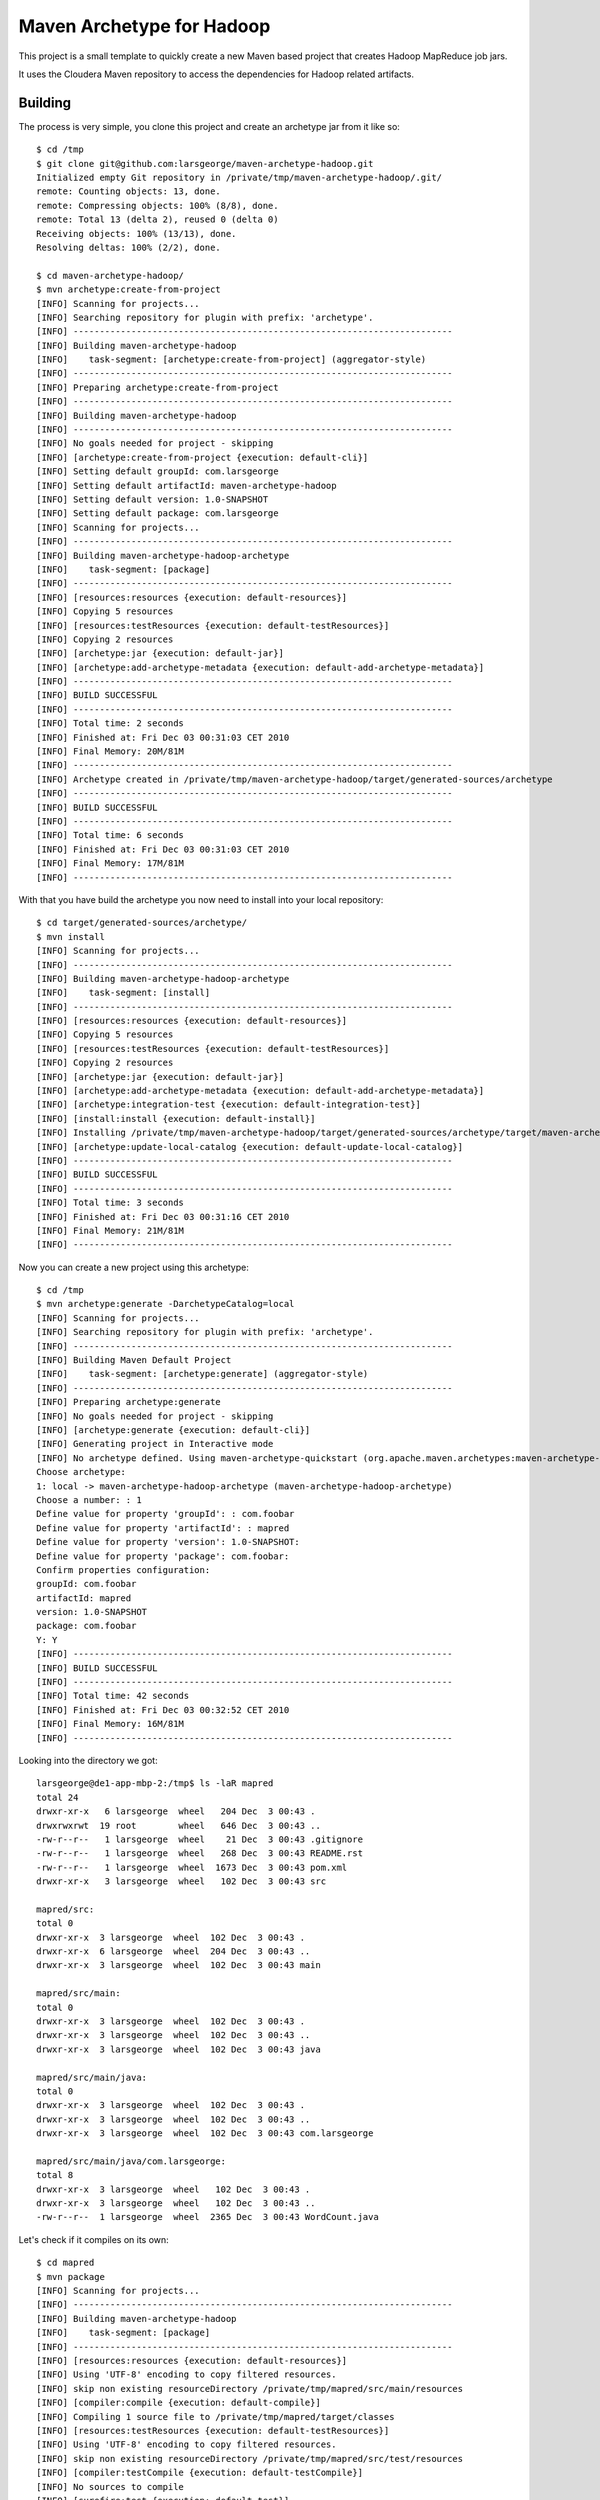 Maven Archetype for Hadoop
==========================

This project is a small template to quickly create a new Maven based project that creates Hadoop MapReduce job jars.

It uses the Cloudera Maven repository to access the dependencies for Hadoop related artifacts.

Building
--------

The process is very simple, you clone this project and create an archetype jar from it like so::

    $ cd /tmp
    $ git clone git@github.com:larsgeorge/maven-archetype-hadoop.git
    Initialized empty Git repository in /private/tmp/maven-archetype-hadoop/.git/
    remote: Counting objects: 13, done.
    remote: Compressing objects: 100% (8/8), done.
    remote: Total 13 (delta 2), reused 0 (delta 0)
    Receiving objects: 100% (13/13), done.
    Resolving deltas: 100% (2/2), done.

    $ cd maven-archetype-hadoop/
    $ mvn archetype:create-from-project
    [INFO] Scanning for projects...
    [INFO] Searching repository for plugin with prefix: 'archetype'.
    [INFO] ------------------------------------------------------------------------
    [INFO] Building maven-archetype-hadoop
    [INFO]    task-segment: [archetype:create-from-project] (aggregator-style)
    [INFO] ------------------------------------------------------------------------
    [INFO] Preparing archetype:create-from-project
    [INFO] ------------------------------------------------------------------------
    [INFO] Building maven-archetype-hadoop
    [INFO] ------------------------------------------------------------------------
    [INFO] No goals needed for project - skipping
    [INFO] [archetype:create-from-project {execution: default-cli}]
    [INFO] Setting default groupId: com.larsgeorge
    [INFO] Setting default artifactId: maven-archetype-hadoop
    [INFO] Setting default version: 1.0-SNAPSHOT
    [INFO] Setting default package: com.larsgeorge
    [INFO] Scanning for projects...
    [INFO] ------------------------------------------------------------------------
    [INFO] Building maven-archetype-hadoop-archetype
    [INFO]    task-segment: [package]
    [INFO] ------------------------------------------------------------------------
    [INFO] [resources:resources {execution: default-resources}]
    [INFO] Copying 5 resources
    [INFO] [resources:testResources {execution: default-testResources}]
    [INFO] Copying 2 resources
    [INFO] [archetype:jar {execution: default-jar}]
    [INFO] [archetype:add-archetype-metadata {execution: default-add-archetype-metadata}]
    [INFO] ------------------------------------------------------------------------
    [INFO] BUILD SUCCESSFUL
    [INFO] ------------------------------------------------------------------------
    [INFO] Total time: 2 seconds
    [INFO] Finished at: Fri Dec 03 00:31:03 CET 2010
    [INFO] Final Memory: 20M/81M
    [INFO] ------------------------------------------------------------------------
    [INFO] Archetype created in /private/tmp/maven-archetype-hadoop/target/generated-sources/archetype
    [INFO] ------------------------------------------------------------------------
    [INFO] BUILD SUCCESSFUL
    [INFO] ------------------------------------------------------------------------
    [INFO] Total time: 6 seconds
    [INFO] Finished at: Fri Dec 03 00:31:03 CET 2010
    [INFO] Final Memory: 17M/81M
    [INFO] ------------------------------------------------------------------------

With that you have build the archetype you now need to install into your local repository::

    $ cd target/generated-sources/archetype/
    $ mvn install
    [INFO] Scanning for projects...
    [INFO] ------------------------------------------------------------------------
    [INFO] Building maven-archetype-hadoop-archetype
    [INFO]    task-segment: [install]
    [INFO] ------------------------------------------------------------------------
    [INFO] [resources:resources {execution: default-resources}]
    [INFO] Copying 5 resources
    [INFO] [resources:testResources {execution: default-testResources}]
    [INFO] Copying 2 resources
    [INFO] [archetype:jar {execution: default-jar}]
    [INFO] [archetype:add-archetype-metadata {execution: default-add-archetype-metadata}]
    [INFO] [archetype:integration-test {execution: default-integration-test}]
    [INFO] [install:install {execution: default-install}]
    [INFO] Installing /private/tmp/maven-archetype-hadoop/target/generated-sources/archetype/target/maven-archetype-hadoop-archetype-1.0-SNAPSHOT.jar to /Users/larsgeorge/.m2/repository/com/larsgeorge/maven-archetype-hadoop-archetype/1.0-SNAPSHOT/maven-archetype-hadoop-archetype-1.0-SNAPSHOT.jar
    [INFO] [archetype:update-local-catalog {execution: default-update-local-catalog}]
    [INFO] ------------------------------------------------------------------------
    [INFO] BUILD SUCCESSFUL
    [INFO] ------------------------------------------------------------------------
    [INFO] Total time: 3 seconds
    [INFO] Finished at: Fri Dec 03 00:31:16 CET 2010
    [INFO] Final Memory: 21M/81M
    [INFO] ------------------------------------------------------------------------

Now you can create a new project using this archetype::

    $ cd /tmp
    $ mvn archetype:generate -DarchetypeCatalog=local
    [INFO] Scanning for projects...
    [INFO] Searching repository for plugin with prefix: 'archetype'.
    [INFO] ------------------------------------------------------------------------
    [INFO] Building Maven Default Project
    [INFO]    task-segment: [archetype:generate] (aggregator-style)
    [INFO] ------------------------------------------------------------------------
    [INFO] Preparing archetype:generate
    [INFO] No goals needed for project - skipping
    [INFO] [archetype:generate {execution: default-cli}]
    [INFO] Generating project in Interactive mode
    [INFO] No archetype defined. Using maven-archetype-quickstart (org.apache.maven.archetypes:maven-archetype-quickstart:1.0)
    Choose archetype:
    1: local -> maven-archetype-hadoop-archetype (maven-archetype-hadoop-archetype)
    Choose a number: : 1
    Define value for property 'groupId': : com.foobar
    Define value for property 'artifactId': : mapred
    Define value for property 'version': 1.0-SNAPSHOT:
    Define value for property 'package': com.foobar:
    Confirm properties configuration:
    groupId: com.foobar
    artifactId: mapred
    version: 1.0-SNAPSHOT
    package: com.foobar
    Y: Y
    [INFO] ------------------------------------------------------------------------
    [INFO] BUILD SUCCESSFUL
    [INFO] ------------------------------------------------------------------------
    [INFO] Total time: 42 seconds
    [INFO] Finished at: Fri Dec 03 00:32:52 CET 2010
    [INFO] Final Memory: 16M/81M
    [INFO] ------------------------------------------------------------------------

Looking into the directory we got::

    larsgeorge@de1-app-mbp-2:/tmp$ ls -laR mapred
    total 24
    drwxr-xr-x   6 larsgeorge  wheel   204 Dec  3 00:43 .
    drwxrwxrwt  19 root        wheel   646 Dec  3 00:43 ..
    -rw-r--r--   1 larsgeorge  wheel    21 Dec  3 00:43 .gitignore
    -rw-r--r--   1 larsgeorge  wheel   268 Dec  3 00:43 README.rst
    -rw-r--r--   1 larsgeorge  wheel  1673 Dec  3 00:43 pom.xml
    drwxr-xr-x   3 larsgeorge  wheel   102 Dec  3 00:43 src

    mapred/src:
    total 0
    drwxr-xr-x  3 larsgeorge  wheel  102 Dec  3 00:43 .
    drwxr-xr-x  6 larsgeorge  wheel  204 Dec  3 00:43 ..
    drwxr-xr-x  3 larsgeorge  wheel  102 Dec  3 00:43 main

    mapred/src/main:
    total 0
    drwxr-xr-x  3 larsgeorge  wheel  102 Dec  3 00:43 .
    drwxr-xr-x  3 larsgeorge  wheel  102 Dec  3 00:43 ..
    drwxr-xr-x  3 larsgeorge  wheel  102 Dec  3 00:43 java

    mapred/src/main/java:
    total 0
    drwxr-xr-x  3 larsgeorge  wheel  102 Dec  3 00:43 .
    drwxr-xr-x  3 larsgeorge  wheel  102 Dec  3 00:43 ..
    drwxr-xr-x  3 larsgeorge  wheel  102 Dec  3 00:43 com.larsgeorge

    mapred/src/main/java/com.larsgeorge:
    total 8
    drwxr-xr-x  3 larsgeorge  wheel   102 Dec  3 00:43 .
    drwxr-xr-x  3 larsgeorge  wheel   102 Dec  3 00:43 ..
    -rw-r--r--  1 larsgeorge  wheel  2365 Dec  3 00:43 WordCount.java

Let's check if it compiles on its own::

    $ cd mapred
    $ mvn package
    [INFO] Scanning for projects...
    [INFO] ------------------------------------------------------------------------
    [INFO] Building maven-archetype-hadoop
    [INFO]    task-segment: [package]
    [INFO] ------------------------------------------------------------------------
    [INFO] [resources:resources {execution: default-resources}]
    [INFO] Using 'UTF-8' encoding to copy filtered resources.
    [INFO] skip non existing resourceDirectory /private/tmp/mapred/src/main/resources
    [INFO] [compiler:compile {execution: default-compile}]
    [INFO] Compiling 1 source file to /private/tmp/mapred/target/classes
    [INFO] [resources:testResources {execution: default-testResources}]
    [INFO] Using 'UTF-8' encoding to copy filtered resources.
    [INFO] skip non existing resourceDirectory /private/tmp/mapred/src/test/resources
    [INFO] [compiler:testCompile {execution: default-testCompile}]
    [INFO] No sources to compile
    [INFO] [surefire:test {execution: default-test}]
    [INFO] No tests to run.
    [INFO] [jar:jar {execution: default-jar}]
    [INFO] Building jar: /private/tmp/mapred/target/mapred-test-1.0-SNAPSHOT.jar
    [INFO] ------------------------------------------------------------------------
    [INFO] BUILD SUCCESSFUL
    [INFO] ------------------------------------------------------------------------
    [INFO] Total time: 4 seconds
    [INFO] Finished at: Fri Dec 03 00:47:35 CET 2010
    [INFO] Final Memory: 25M/81M
    [INFO] ------------------------------------------------------------------------

And finally we check if there is a job jar ready to be uploaded to a cluster for action::

    $ ls -la target/
    total 16
    drwxr-xr-x  6 larsgeorge  wheel   204 Dec  3 00:47 .
    drwxr-xr-x  7 larsgeorge  wheel   238 Dec  3 00:47 ..
    drwxr-xr-x  3 larsgeorge  wheel   102 Dec  3 00:47 classes
    drwxr-xr-x  3 larsgeorge  wheel   102 Dec  3 00:47 generated-sources
    -rw-r--r--  1 larsgeorge  wheel  5430 Dec  3 00:47 mapred-test-1.0-SNAPSHOT.jar
    drwxr-xr-x  3 larsgeorge  wheel   102 Dec  3 00:47 maven-archiver

Done!